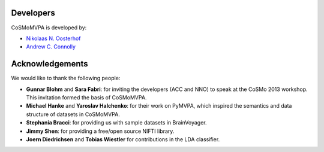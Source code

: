.. thanks

Developers
----------
CoSMoMVPA is developed by:

- `Nikolaas N. Oosterhof <http://haxbylab.dartmouth.edu/ppl/nno.html>`_
- `Andrew C. Connolly <http://haxbylab.dartmouth.edu/ppl/andy.html>`_

Acknowledgements
----------------

We would like to thank the following people:

+  **Gunnar Blohm** and **Sara Fabri**: for inviting the developers (ACC and NNO) to speak at the CoSMo 2013 workshop. This invitation formed the basis of CoSMoMVPA.
+  **Michael Hanke** and **Yaroslav Halchenko**: for their work on PyMVPA, which inspired the semantics and data structure of datasets in CoSMoMVPA.
+  **Stephania Bracci**: for providing us with sample datasets in BrainVoyager.
+  **Jimmy Shen**: for providing a free/open source NIFTI library. 
+  **Joern Diedrichsen** and **Tobias Wiestler** for contributions in the LDA classifier.


